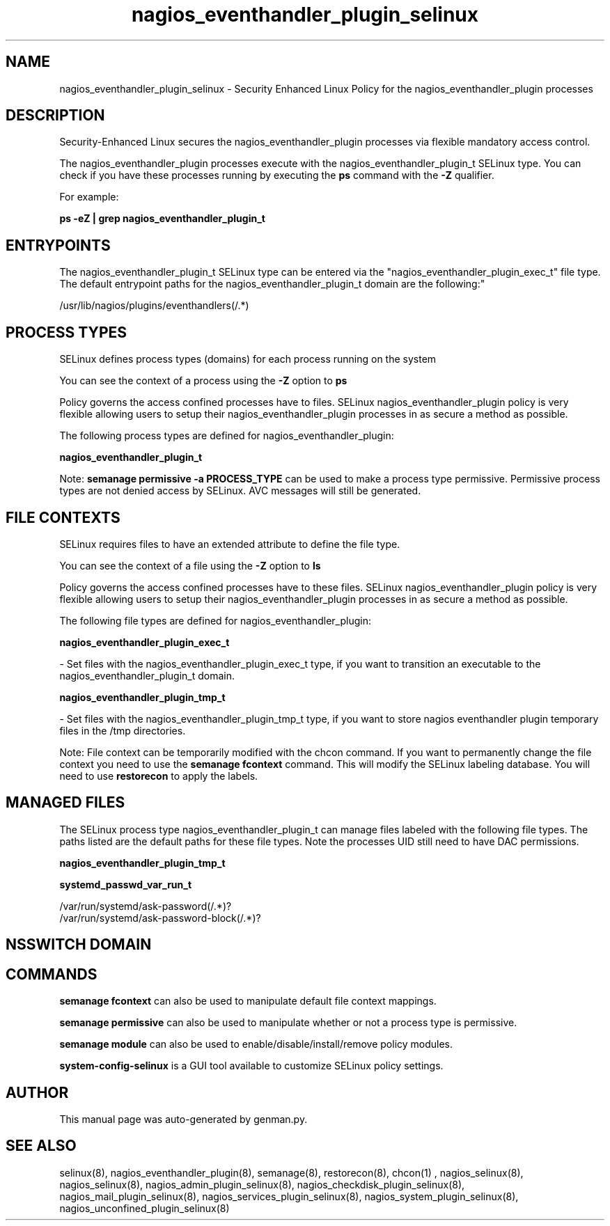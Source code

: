 .TH  "nagios_eventhandler_plugin_selinux"  "8"  "nagios_eventhandler_plugin" "dwalsh@redhat.com" "nagios_eventhandler_plugin SELinux Policy documentation"
.SH "NAME"
nagios_eventhandler_plugin_selinux \- Security Enhanced Linux Policy for the nagios_eventhandler_plugin processes
.SH "DESCRIPTION"

Security-Enhanced Linux secures the nagios_eventhandler_plugin processes via flexible mandatory access control.

The nagios_eventhandler_plugin processes execute with the nagios_eventhandler_plugin_t SELinux type. You can check if you have these processes running by executing the \fBps\fP command with the \fB\-Z\fP qualifier. 

For example:

.B ps -eZ | grep nagios_eventhandler_plugin_t


.SH "ENTRYPOINTS"

The nagios_eventhandler_plugin_t SELinux type can be entered via the "nagios_eventhandler_plugin_exec_t" file type.  The default entrypoint paths for the nagios_eventhandler_plugin_t domain are the following:"

/usr/lib/nagios/plugins/eventhandlers(/.*)
.SH PROCESS TYPES
SELinux defines process types (domains) for each process running on the system
.PP
You can see the context of a process using the \fB\-Z\fP option to \fBps\bP
.PP
Policy governs the access confined processes have to files. 
SELinux nagios_eventhandler_plugin policy is very flexible allowing users to setup their nagios_eventhandler_plugin processes in as secure a method as possible.
.PP 
The following process types are defined for nagios_eventhandler_plugin:

.EX
.B nagios_eventhandler_plugin_t 
.EE
.PP
Note: 
.B semanage permissive -a PROCESS_TYPE 
can be used to make a process type permissive. Permissive process types are not denied access by SELinux. AVC messages will still be generated.

.SH FILE CONTEXTS
SELinux requires files to have an extended attribute to define the file type. 
.PP
You can see the context of a file using the \fB\-Z\fP option to \fBls\bP
.PP
Policy governs the access confined processes have to these files. 
SELinux nagios_eventhandler_plugin policy is very flexible allowing users to setup their nagios_eventhandler_plugin processes in as secure a method as possible.
.PP 
The following file types are defined for nagios_eventhandler_plugin:


.EX
.PP
.B nagios_eventhandler_plugin_exec_t 
.EE

- Set files with the nagios_eventhandler_plugin_exec_t type, if you want to transition an executable to the nagios_eventhandler_plugin_t domain.


.EX
.PP
.B nagios_eventhandler_plugin_tmp_t 
.EE

- Set files with the nagios_eventhandler_plugin_tmp_t type, if you want to store nagios eventhandler plugin temporary files in the /tmp directories.


.PP
Note: File context can be temporarily modified with the chcon command.  If you want to permanently change the file context you need to use the 
.B semanage fcontext 
command.  This will modify the SELinux labeling database.  You will need to use
.B restorecon
to apply the labels.

.SH "MANAGED FILES"

The SELinux process type nagios_eventhandler_plugin_t can manage files labeled with the following file types.  The paths listed are the default paths for these file types.  Note the processes UID still need to have DAC permissions.

.br
.B nagios_eventhandler_plugin_tmp_t


.br
.B systemd_passwd_var_run_t

	/var/run/systemd/ask-password(/.*)?
.br
	/var/run/systemd/ask-password-block(/.*)?
.br

.SH NSSWITCH DOMAIN

.SH "COMMANDS"
.B semanage fcontext
can also be used to manipulate default file context mappings.
.PP
.B semanage permissive
can also be used to manipulate whether or not a process type is permissive.
.PP
.B semanage module
can also be used to enable/disable/install/remove policy modules.

.PP
.B system-config-selinux 
is a GUI tool available to customize SELinux policy settings.

.SH AUTHOR	
This manual page was auto-generated by genman.py.

.SH "SEE ALSO"
selinux(8), nagios_eventhandler_plugin(8), semanage(8), restorecon(8), chcon(1)
, nagios_selinux(8), nagios_selinux(8), nagios_admin_plugin_selinux(8), nagios_checkdisk_plugin_selinux(8), nagios_mail_plugin_selinux(8), nagios_services_plugin_selinux(8), nagios_system_plugin_selinux(8), nagios_unconfined_plugin_selinux(8)